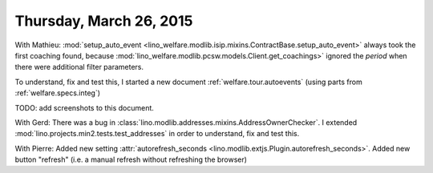 ========================
Thursday, March 26, 2015
========================

With Mathieu: :mod:`setup_auto_event
<lino_welfare.modlib.isip.mixins.ContractBase.setup_auto_event>`
always took the first coaching found, because
:mod:`lino_welfare.modlib.pcsw.models.Client.get_coachings>` ignored
the `period` when there were additional filter parameters.

To understand, fix and test this, I started a new document
:ref:`welfare.tour.autoevents` (using parts from
:ref:`welfare.specs.integ`)

TODO: add screenshots to this document.


With Gerd: There was a bug in
:class:`lino.modlib.addresses.mixins.AddressOwnerChecker`. I extended
:mod:`lino.projects.min2.tests.test_addresses` in order to understand,
fix and test this.

With Pierre: Added new setting :attr:`autorefresh_seconds
<lino.modlib.extjs.Plugin.autorefresh_seconds>`.  Added new button
"refresh" (i.e. a manual refresh without refreshing the browser)
